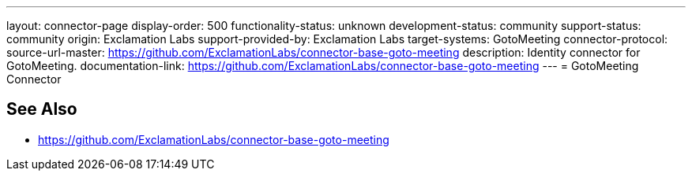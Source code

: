 ---
layout: connector-page
display-order: 500
functionality-status: unknown
development-status: community
support-status: community
origin: Exclamation Labs
support-provided-by: Exclamation Labs
target-systems: GotoMeeting
connector-protocol:
source-url-master: https://github.com/ExclamationLabs/connector-base-goto-meeting
description: Identity connector for GotoMeeting.
documentation-link: https://github.com/ExclamationLabs/connector-base-goto-meeting
---
= GotoMeeting Connector

== See Also

* https://github.com/ExclamationLabs/connector-base-goto-meeting
